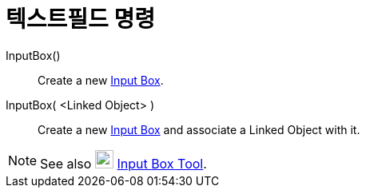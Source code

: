 = 텍스트필드 명령
:page-en: commands/InputBox
ifdef::env-github[:imagesdir: /ko/modules/ROOT/assets/images]

InputBox()::
  Create a new xref:/s_index_php?title=Action_Objects_action=edit_redlink=1.adoc[Input Box].
InputBox( <Linked Object> )::
  Create a new xref:/s_index_php?title=Action_Objects_action=edit_redlink=1.adoc[Input Box] and associate a Linked
  Object with it.

[NOTE]
====

See also image:23px-Mode_textfieldaction.svg.png[Mode textfieldaction.svg,width=23,height=23]
xref:/s_index_php?title=Input_Box_Tool_action=edit_redlink=1.adoc[Input Box Tool].

====
